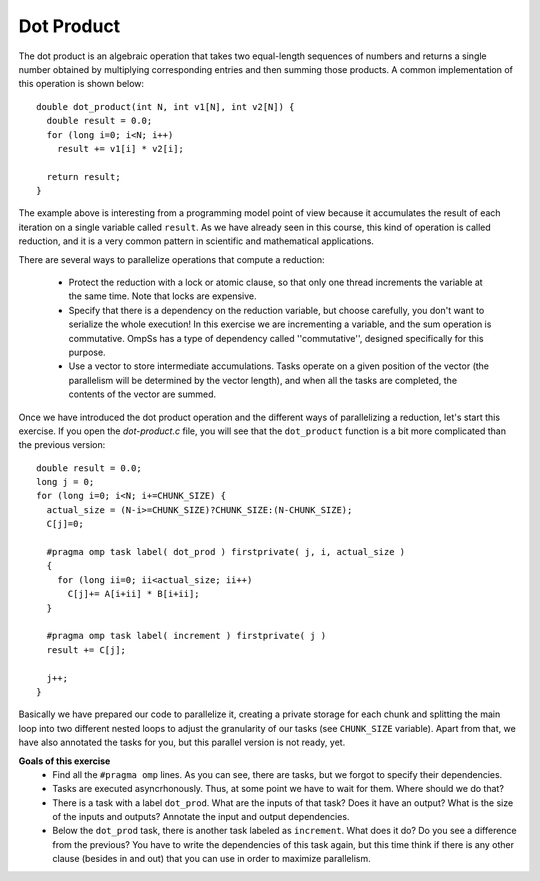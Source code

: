 Dot Product
-----------

.. highlight:: c

The dot product is an algebraic operation that takes two equal-length sequences
of numbers and returns a single number obtained by multiplying corresponding
entries and then summing those products. A common implementation of this
operation is shown below::

  double dot_product(int N, int v1[N], int v2[N]) {
    double result = 0.0;
    for (long i=0; i<N; i++)
      result += v1[i] * v2[i];

    return result;
  }

The example above is interesting from a programming model point of view because
it accumulates the result of each iteration on a single variable called
``result``. As we have already seen in this course, this kind of operation is
called reduction, and it is a very common pattern in scientific and
mathematical applications.

There are several ways to parallelize operations that compute a reduction:

 * Protect the reduction with a lock or atomic clause, so that only one thread
   increments the variable at the same time. Note that locks are expensive.
 * Specify that there is a dependency on the reduction variable, but choose
   carefully, you don't want to serialize the whole execution! In this exercise
   we are incrementing a variable, and the sum operation is commutative. OmpSs
   has a type of dependency called ''commutative'', designed specifically for
   this purpose.
 * Use a vector to store intermediate accumulations. Tasks operate on a given
   position of the vector (the parallelism will be determined by the vector
   length), and when all the tasks are completed, the contents of the vector
   are summed.


Once we have introduced the dot product operation and the different ways of
parallelizing a reduction, let's start this exercise. If you open the
*dot-product.c* file, you will see that the ``dot_product`` function is a bit
more complicated than the previous version::

  double result = 0.0;
  long j = 0;
  for (long i=0; i<N; i+=CHUNK_SIZE) {
    actual_size = (N-i>=CHUNK_SIZE)?CHUNK_SIZE:(N-CHUNK_SIZE);
    C[j]=0;

    #pragma omp task label( dot_prod ) firstprivate( j, i, actual_size )
    {
      for (long ii=0; ii<actual_size; ii++)
        C[j]+= A[i+ii] * B[i+ii];
    }

    #pragma omp task label( increment ) firstprivate( j )
    result += C[j];

    j++;
  }

Basically we have prepared our code to parallelize it, creating a private
storage for each chunk and splitting the main loop into two different nested
loops to adjust the granularity of our tasks (see ``CHUNK_SIZE`` variable).
Apart from that, we have also annotated the tasks for you, but this parallel
version is not ready, yet.


**Goals of this exercise**
 * Find all the ``#pragma omp`` lines. As you can see, there are tasks, but we
   forgot to specify their dependencies.
 * Tasks are executed asyncrhonously. Thus, at some point we have to wait for
   them. Where should we do that?
 * There is a task with a label ``dot_prod``. What are the inputs of that task?
   Does it have an output?  What is the size of the inputs and outputs?
   Annotate the input and output dependencies.
 * Below the ``dot_prod`` task, there is another task labeled as ``increment``.
   What does it do? Do you see a difference from the previous? You have to
   write the dependencies of this task again, but this time think if there is
   any other clause (besides in and out) that you can use in order to maximize
   parallelism.
